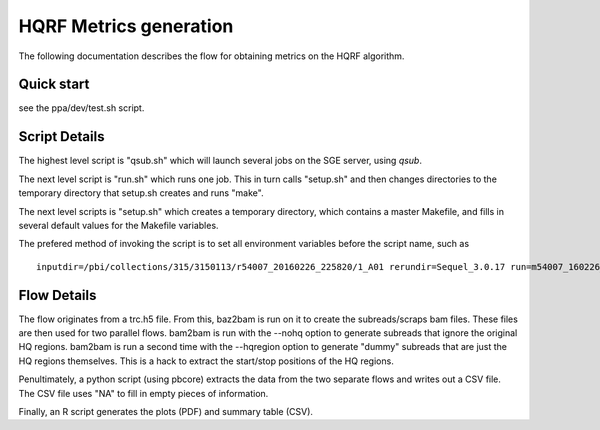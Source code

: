 HQRF Metrics generation
-----------------------

The following documentation describes the flow for obtaining metrics on the HQRF algorithm.

Quick start
===========

see the ppa/dev/test.sh script.


Script Details
==============

The highest level script is "qsub.sh" which will launch several jobs on the SGE server, using `qsub`.

The next level script is "run.sh" which runs one job. This in turn calls "setup.sh" and then changes directories to the temporary
directory that setup.sh creates and runs "make".

The next level scripts is "setup.sh" which creates a temporary directory, which contains a master Makefile, and fills in
several default values for the Makefile variables.


The prefered method of invoking the script is to set all environment variables before the script name, such as

::

    inputdir=/pbi/collections/315/3150113/r54007_20160226_225820/1_A01 rerundir=Sequel_3.0.17 run=m54007_160226_225834 ./run.sh



Flow Details
============

The flow originates from a trc.h5 file. From this, baz2bam is run on it to create the subreads/scraps bam files.
These files are then used for two parallel flows. bam2bam is run with the --nohq option to generate subreads that ignore the
original HQ regions. bam2bam is run a second time with the --hqregion option to generate "dummy" subreads that are
just the HQ regions themselves. This is a hack to extract the start/stop positions of the HQ regions.

Penultimately, a python script (using pbcore) extracts the data from the two separate flows and writes out a CSV file.
The CSV file uses "NA" to fill in empty pieces of information. 

Finally, an R script generates the plots (PDF) and summary table (CSV).

